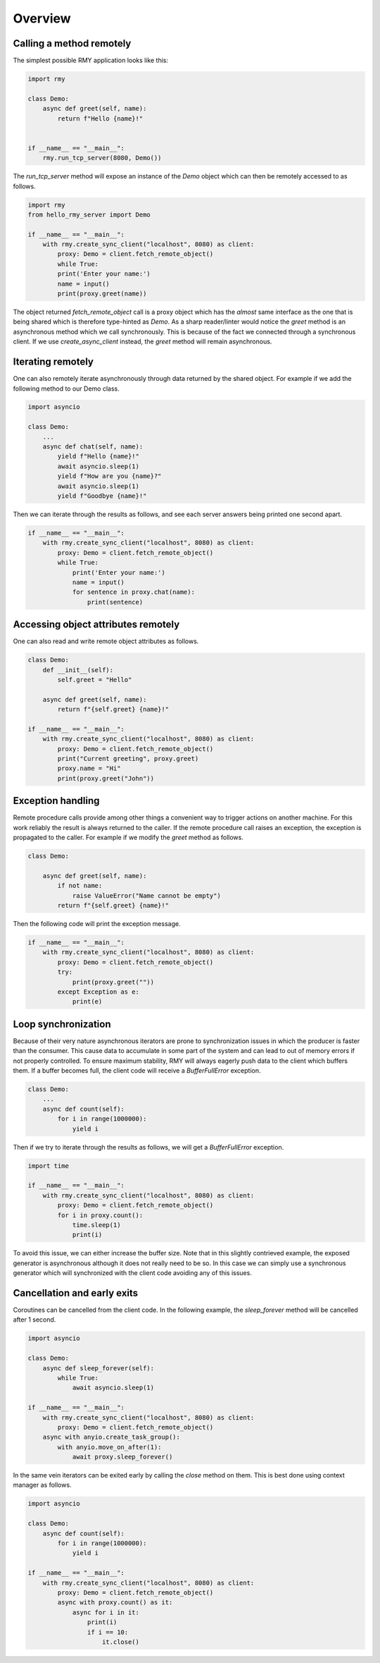 
Overview
========

Calling a method remotely
-------------------------

The simplest possible RMY application looks like this:

..  code-block:: python

    import rmy

    class Demo:
        async def greet(self, name):
            return f"Hello {name}!"


    if __name__ == "__main__":
        rmy.run_tcp_server(8080, Demo())


The `run_tcp_server` method will expose an instance of the `Demo` object which can then be remotely accessed to as follows.

.. code-block:: python

    import rmy
    from hello_rmy_server import Demo

    if __name__ == "__main__":
        with rmy.create_sync_client("localhost", 8080) as client:
            proxy: Demo = client.fetch_remote_object()
            while True:
            print('Enter your name:')
            name = input()
            print(proxy.greet(name))


The object returned `fetch_remote_object` call is a proxy object which has the *almost* same interface as the one that is being shared which is therefore type-hinted as `Demo`. As a sharp reader/linter would notice the `greet` method is an asynchronous method which we call synchronously. This is because of the fact we connected through a synchronous client. If we use `create_async_client` instead, the `greet` method will remain asynchronous. 


Iterating remotely
------------------

One can also remotely iterate asynchronously through data returned by the shared object. For example if we add the following method to our Demo class.

.. code-block:: python

    import asyncio

    class Demo:
        ...
        async def chat(self, name):
            yield f"Hello {name}!"
            await asyncio.sleep(1)
            yield f"How are you {name}?"
            await asyncio.sleep(1)
            yield f"Goodbye {name}!"

Then we can iterate through the results as follows, and see each server answers being printed one second apart.
    
.. code-block:: python

    if __name__ == "__main__":
        with rmy.create_sync_client("localhost", 8080) as client:
            proxy: Demo = client.fetch_remote_object()
            while True:
                print('Enter your name:')
                name = input()
                for sentence in proxy.chat(name):
                    print(sentence)


Accessing object attributes remotely
-------------------------------------

One can also read and write remote object attributes as follows.

.. code-block:: python

    class Demo:
        def __init__(self):
            self.greet = "Hello"

        async def greet(self, name):
            return f"{self.greet} {name}!"

    if __name__ == "__main__":
        with rmy.create_sync_client("localhost", 8080) as client:
            proxy: Demo = client.fetch_remote_object()
            print("Current greeting", proxy.greet)
            proxy.name = "Hi"
            print(proxy.greet("John"))

Exception handling
------------------

Remote procedure calls provide among other things a convenient way to trigger actions on another machine. For this work reliably the result is always returned to the caller. If the remote procedure call raises an exception, the exception is propagated to the caller. For example if we modify the `greet` method as follows.

.. code-block:: python

    class Demo:

        async def greet(self, name):
            if not name:
                raise ValueError("Name cannot be empty")
            return f"{self.greet} {name}!"

Then the following code will print the exception message.

.. code-block:: python

    if __name__ == "__main__":
        with rmy.create_sync_client("localhost", 8080) as client:
            proxy: Demo = client.fetch_remote_object()
            try:
                print(proxy.greet(""))
            except Exception as e:
                print(e)


Loop synchronization
--------------------

Because of their very nature asynchronous iterators are prone to synchronization issues in which the producer is faster than the consumer. This cause data to accumulate in some part of the system and can lead to out of memory errors if not properly controlled. To ensure maximum stability, RMY will always eagerly push data to the client which buffers them. If a buffer becomes full, the client code will receive a `BufferFullError` exception.

.. code-block:: python

    class Demo:
        ...
        async def count(self):
            for i in range(1000000):
                yield i

Then if we try to iterate through the results as follows, we will get a `BufferFullError` exception.

.. code-block:: python
    
    import time

    if __name__ == "__main__":
        with rmy.create_sync_client("localhost", 8080) as client:
            proxy: Demo = client.fetch_remote_object()
            for i in proxy.count():
                time.sleep(1)
                print(i)

To avoid this issue, we can either increase the buffer size. Note that in this slightly contrieved example, the exposed generator is asynchronous although it does not really need to be so. In this case we can simply use a synchronous generator which will synchronized with the client code avoiding any of this issues.


Cancellation and early exits
------------------------------------

Coroutines can be cancelled from the client code. In the following example, the `sleep_forever` method will be cancelled after 1 second. 

.. code-block:: python
    
        import asyncio
    
        class Demo:
            async def sleep_forever(self):
                while True:
                    await asyncio.sleep(1)
    
        if __name__ == "__main__":
            with rmy.create_sync_client("localhost", 8080) as client:
                proxy: Demo = client.fetch_remote_object()
            async with anyio.create_task_group():
                with anyio.move_on_after(1):
                    await proxy.sleep_forever()



In the same vein iterators can be exited early by calling the `close` method on them. This is best done using context manager as follows.

.. code-block:: python

    import asyncio

    class Demo:
        async def count(self):
            for i in range(1000000):
                yield i

    if __name__ == "__main__":
        with rmy.create_sync_client("localhost", 8080) as client:
            proxy: Demo = client.fetch_remote_object()
            async with proxy.count() as it:
                async for i in it:
                    print(i)
                    if i == 10:
                        it.close()